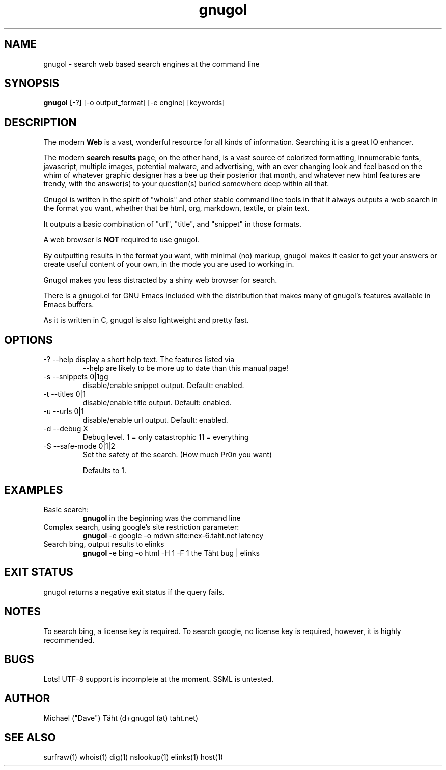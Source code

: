 .TH gnugol 1  "January 02, 2011" "version 0.3" "USER COMMANDS"
.SH NAME
gnugol \- search web based search engines at the command line
.SH SYNOPSIS
.B gnugol
[\-?] [\-o output_format] [\-e engine] [keywords]
.SH DESCRIPTION
The modern 
.B Web 
is a vast, wonderful resource for all kinds of
information. Searching it is a great IQ enhancer.
.PP
The modern 
.B search results 
page, on the other hand, is a vast source of colorized formatting,
innumerable fonts, javascript, multiple images, potential malware, and
advertising, with an ever changing look and feel based on the whim of
whatever graphic designer has a bee up their posterior that month, and
whatever new html features are trendy, with the answer(s) to your
question(s) buried somewhere deep within all that.
.PP
Gnugol is written in the spirit of "whois" and other stable command
line tools in that it always outputs a web search in the format you
want, whether that be html, org, markdown, textile, or plain text.

It outputs a basic combination of "url", "title", and "snippet" in
those formats.
.PP
A web browser is 
.B NOT 
required to use gnugol.
.PP
By outputting results in the format you want, with minimal (no)
markup, gnugol makes it easier to get your answers or create useful
content of your own, in the mode you are used to working in.
.PP
Gnugol makes you less distracted by a shiny web browser for search.
.PP
There is a gnugol.el for GNU Emacs included with the distribution that
makes many of gnugol's features available in Emacs buffers.
.PP
As it is written in C, gnugol is also lightweight and pretty fast.
.SH OPTIONS
.TP
\-? \-\-help display a short help text. The features listed via
\-\-help are likely to be more up to date than this manual page!
.TP
\-s \-\-snippets 0|1gg
disable/enable snippet output. Default: enabled.
.TP
\-t \-\-titles 0|1
disable/enable title output. Default: enabled.
.TP
\-u \-\-urls 0|1
disable/enable url output. Default: enabled.
.TP
\-d \-\-debug X
Debug level. 1 = only catastrophic 11 = everything
.TP
\-S \-\-safe-mode 0|1|2
Set the safety of the search. (How much Pr0n you want)

Defaults to 1.

.SH EXAMPLES
.TP
Basic search:
.B gnugol
in the beginning was the command line
.PP
.TP
Complex search, using google's site restriction parameter:
.B gnugol
\-e google -o mdwn site:nex-6.taht.net latency
.TP
Search bing, output results to elinks
.B gnugol
\-e bing -o html -H 1 -F 1 the Täht bug | elinks
.PP
.SH EXIT STATUS
gnugol returns a negative exit status if the query fails.
.SH NOTES
To search bing, a license key is required. To search google, no
license key is required, however, it is highly recommended.
.SH BUGS
Lots! UTF\-8 support is incomplete at the moment. SSML is untested.
.SH AUTHOR
Michael ("Dave") Täht (d+gnugol (at) taht.net)
.SH SEE ALSO
surfraw(1) whois(1) dig(1) nslookup(1) elinks(1) host(1) 
